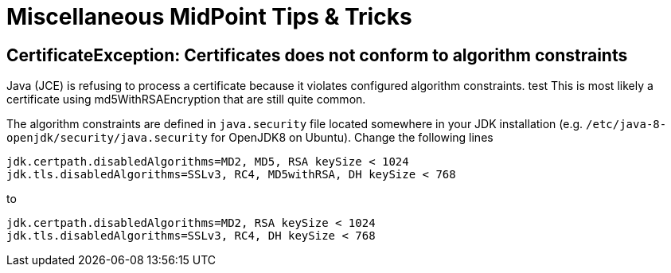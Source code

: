 = Miscellaneous MidPoint Tips & Tricks
:page-nav-title: Tips & Tricks
:page-wiki-name: Misc Tips & Tricks
:page-wiki-id: 22741300
:page-wiki-metadata-create-user: semancik
:page-wiki-metadata-create-date: 2016-05-09T09:02:04.287+02:00
:page-wiki-metadata-modify-user: mederly
:page-wiki-metadata-modify-date: 2019-12-04T18:55:32.296+01:00
:page-upkeep-status: orange

== CertificateException: Certificates does not conform to algorithm constraints

Java (JCE) is refusing to process a certificate because it violates configured algorithm constraints. test
This is most likely a certificate using md5WithRSAEncryption that are still quite common.

The algorithm constraints are defined in `java.security` file located somewhere in your JDK installation (e.g. `/etc/java-8-openjdk/security/java.security` for OpenJDK8 on Ubuntu).
Change the following lines

[source]
----
jdk.certpath.disabledAlgorithms=MD2, MD5, RSA keySize < 1024
jdk.tls.disabledAlgorithms=SSLv3, RC4, MD5withRSA, DH keySize < 768
----

to

[source]
----
jdk.certpath.disabledAlgorithms=MD2, RSA keySize < 1024
jdk.tls.disabledAlgorithms=SSLv3, RC4, DH keySize < 768
----
